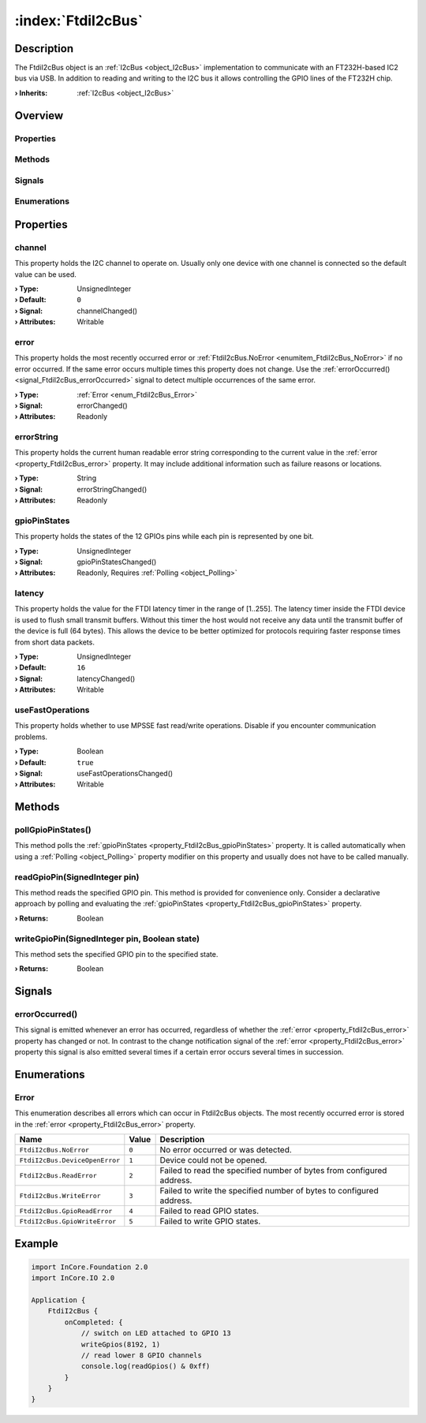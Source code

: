 
.. _object_FtdiI2cBus:


:index:`FtdiI2cBus`
-------------------

Description
***********

The FtdiI2cBus object is an :ref:`I2cBus <object_I2cBus>` implementation to communicate with an FT232H-based IC2 bus via USB. In addition to reading and writing to the I2C bus it allows controlling the GPIO lines of the FT232H chip.

:**› Inherits**: :ref:`I2cBus <object_I2cBus>`

Overview
********

Properties
++++++++++

.. hlist::
  :columns: 2

  * :ref:`channel <property_FtdiI2cBus_channel>`
  * :ref:`error <property_FtdiI2cBus_error>`
  * :ref:`errorString <property_FtdiI2cBus_errorString>`
  * :ref:`gpioPinStates <property_FtdiI2cBus_gpioPinStates>`
  * :ref:`latency <property_FtdiI2cBus_latency>`
  * :ref:`useFastOperations <property_FtdiI2cBus_useFastOperations>`
  * :ref:`I2cBus.devices <property_I2cBus_devices>`
  * :ref:`I2cBus.speed <property_I2cBus_speed>`
  * :ref:`Object.objectId <property_Object_objectId>`
  * :ref:`Object.parent <property_Object_parent>`

Methods
+++++++

.. hlist::
  :columns: 1

  * :ref:`pollGpioPinStates() <method_FtdiI2cBus_pollGpioPinStates>`
  * :ref:`readGpioPin() <method_FtdiI2cBus_readGpioPin>`
  * :ref:`writeGpioPin() <method_FtdiI2cBus_writeGpioPin>`
  * :ref:`Object.fromJson() <method_Object_fromJson>`
  * :ref:`Object.toJson() <method_Object_toJson>`

Signals
+++++++

.. hlist::
  :columns: 1

  * :ref:`errorOccurred() <signal_FtdiI2cBus_errorOccurred>`
  * :ref:`I2cBus.devicesDataChanged() <signal_I2cBus_devicesDataChanged>`
  * :ref:`Object.completed() <signal_Object_completed>`

Enumerations
++++++++++++

.. hlist::
  :columns: 1

  * :ref:`Error <enum_FtdiI2cBus_Error>`



Properties
**********


.. _property_FtdiI2cBus_channel:

.. _signal_FtdiI2cBus_channelChanged:

.. index::
   single: channel

channel
+++++++

This property holds the I2C channel to operate on. Usually only one device with one channel is connected so the default value can be used.

:**› Type**: UnsignedInteger
:**› Default**: ``0``
:**› Signal**: channelChanged()
:**› Attributes**: Writable


.. _property_FtdiI2cBus_error:

.. _signal_FtdiI2cBus_errorChanged:

.. index::
   single: error

error
+++++

This property holds the most recently occurred error or :ref:`FtdiI2cBus.NoError <enumitem_FtdiI2cBus_NoError>` if no error occurred. If the same error occurs multiple times this property does not change. Use the :ref:`errorOccurred() <signal_FtdiI2cBus_errorOccurred>` signal to detect multiple occurrences of the same error.

:**› Type**: :ref:`Error <enum_FtdiI2cBus_Error>`
:**› Signal**: errorChanged()
:**› Attributes**: Readonly


.. _property_FtdiI2cBus_errorString:

.. _signal_FtdiI2cBus_errorStringChanged:

.. index::
   single: errorString

errorString
+++++++++++

This property holds the current human readable error string corresponding to the current value in the :ref:`error <property_FtdiI2cBus_error>` property. It may include additional information such as failure reasons or locations.

:**› Type**: String
:**› Signal**: errorStringChanged()
:**› Attributes**: Readonly


.. _property_FtdiI2cBus_gpioPinStates:

.. _signal_FtdiI2cBus_gpioPinStatesChanged:

.. index::
   single: gpioPinStates

gpioPinStates
+++++++++++++

This property holds the states of the 12 GPIOs pins while each pin is represented by one bit.

:**› Type**: UnsignedInteger
:**› Signal**: gpioPinStatesChanged()
:**› Attributes**: Readonly, Requires :ref:`Polling <object_Polling>`


.. _property_FtdiI2cBus_latency:

.. _signal_FtdiI2cBus_latencyChanged:

.. index::
   single: latency

latency
+++++++

This property holds the value for the FTDI latency timer in the range of [1..255]. The latency timer inside the FTDI device is used to flush small transmit buffers. Without this timer the host would not receive any data until the transmit buffer of the device is full (64 bytes). This allows the device to be better optimized for protocols requiring faster response times from short data packets.

:**› Type**: UnsignedInteger
:**› Default**: ``16``
:**› Signal**: latencyChanged()
:**› Attributes**: Writable


.. _property_FtdiI2cBus_useFastOperations:

.. _signal_FtdiI2cBus_useFastOperationsChanged:

.. index::
   single: useFastOperations

useFastOperations
+++++++++++++++++

This property holds whether to use MPSSE fast read/write operations. Disable if you encounter communication problems.

:**› Type**: Boolean
:**› Default**: ``true``
:**› Signal**: useFastOperationsChanged()
:**› Attributes**: Writable

Methods
*******


.. _method_FtdiI2cBus_pollGpioPinStates:

.. index::
   single: pollGpioPinStates

pollGpioPinStates()
+++++++++++++++++++

This method polls the :ref:`gpioPinStates <property_FtdiI2cBus_gpioPinStates>` property. It is called automatically when using a :ref:`Polling <object_Polling>` property modifier on this property and usually does not have to be called manually.



.. _method_FtdiI2cBus_readGpioPin:

.. index::
   single: readGpioPin

readGpioPin(SignedInteger pin)
++++++++++++++++++++++++++++++

This method reads the specified GPIO pin. This method is provided for convenience only. Consider a declarative approach by polling and evaluating the :ref:`gpioPinStates <property_FtdiI2cBus_gpioPinStates>` property.

:**› Returns**: Boolean



.. _method_FtdiI2cBus_writeGpioPin:

.. index::
   single: writeGpioPin

writeGpioPin(SignedInteger pin, Boolean state)
++++++++++++++++++++++++++++++++++++++++++++++

This method sets the specified GPIO pin to the specified state.

:**› Returns**: Boolean


Signals
*******


.. _signal_FtdiI2cBus_errorOccurred:

.. index::
   single: errorOccurred

errorOccurred()
+++++++++++++++

This signal is emitted whenever an error has occurred, regardless of whether the :ref:`error <property_FtdiI2cBus_error>` property has changed or not. In contrast to the change notification signal of the :ref:`error <property_FtdiI2cBus_error>` property this signal is also emitted several times if a certain error occurs several times in succession.


Enumerations
************


.. _enum_FtdiI2cBus_Error:

.. index::
   single: Error

Error
+++++

This enumeration describes all errors which can occur in FtdiI2cBus objects. The most recently occurred error is stored in the :ref:`error <property_FtdiI2cBus_error>` property.

.. index::
   single: FtdiI2cBus.NoError
.. index::
   single: FtdiI2cBus.DeviceOpenError
.. index::
   single: FtdiI2cBus.ReadError
.. index::
   single: FtdiI2cBus.WriteError
.. index::
   single: FtdiI2cBus.GpioReadError
.. index::
   single: FtdiI2cBus.GpioWriteError
.. list-table::
  :widths: auto
  :header-rows: 1

  * - Name
    - Value
    - Description

      .. _enumitem_FtdiI2cBus_NoError:
  * - ``FtdiI2cBus.NoError``
    - ``0``
    - No error occurred or was detected.

      .. _enumitem_FtdiI2cBus_DeviceOpenError:
  * - ``FtdiI2cBus.DeviceOpenError``
    - ``1``
    - Device could not be opened.

      .. _enumitem_FtdiI2cBus_ReadError:
  * - ``FtdiI2cBus.ReadError``
    - ``2``
    - Failed to read the specified number of bytes from configured address.

      .. _enumitem_FtdiI2cBus_WriteError:
  * - ``FtdiI2cBus.WriteError``
    - ``3``
    - Failed to write the specified number of bytes to configured address.

      .. _enumitem_FtdiI2cBus_GpioReadError:
  * - ``FtdiI2cBus.GpioReadError``
    - ``4``
    - Failed to read GPIO states.

      .. _enumitem_FtdiI2cBus_GpioWriteError:
  * - ``FtdiI2cBus.GpioWriteError``
    - ``5``
    - Failed to write GPIO states.


.. _example_FtdiI2cBus:


Example
*******

.. code-block:: qml

    import InCore.Foundation 2.0
    import InCore.IO 2.0
    
    Application {
        FtdiI2cBus {
            onCompleted: {
                // switch on LED attached to GPIO 13
                writeGpios(8192, 1)
                // read lower 8 GPIO channels
                console.log(readGpios() & 0xff)
            }
        }
    }
    